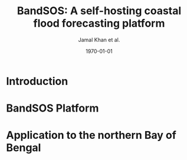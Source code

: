 #+options: ':nil *:t -:t ::t <:t H:3 \n:nil ^:t arch:headline
#+options: author:t broken-links:nil c:nil creator:nil
#+options: d:(not "LOGBOOK") date:t e:t email:nil f:t inline:t num:t
#+options: p:nil pri:nil prop:nil stat:t tags:t tasks:t tex:t
#+options: timestamp:t title:t toc:t todo:t |:t
#+title: BandSOS: A self-hosting coastal flood forecasting platform
#+subtitle: 
#+date: \today
#+author: Jamal Khan et al.
#+email: jamal.khan@univ-lr.fr
#+cite_export: 
#+latex_class: article
#+latex_class_options:
#+latex_header: \usepackage[a4paper, margin=2cm]{geometry}
#+latex_header: \hypersetup{colorlinks=true, linkcolor=black, citecolor=blue}
#+latex_header_extra:
#+description:
#+keywords:
#+latex_compiler: pdflatex
#+language: en
#+select_tags: export
#+exclude_tags: noexport
#+creator: Emacs 28.2 (Org mode 9.5.5)

* Introduction
* BandSOS Platform
* Application to the northern Bay of Bengal
